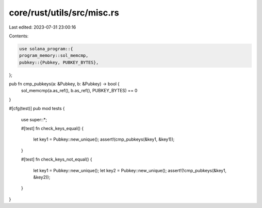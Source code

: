 core/rust/utils/src/misc.rs
===========================

Last edited: 2023-07-31 23:00:16

Contents:

.. code-block:: rs

    use solana_program::{
    program_memory::sol_memcmp,
    pubkey::{Pubkey, PUBKEY_BYTES},
};

pub fn cmp_pubkeys(a: &Pubkey, b: &Pubkey) -> bool {
    sol_memcmp(a.as_ref(), b.as_ref(), PUBKEY_BYTES) == 0
}

#[cfg(test)]
pub mod tests {
    use super::*;

    #[test]
    fn check_keys_equal() {
        let key1 = Pubkey::new_unique();
        assert!(cmp_pubkeys(&key1, &key1));
    }

    #[test]
    fn check_keys_not_equal() {
        let key1 = Pubkey::new_unique();
        let key2 = Pubkey::new_unique();
        assert!(!cmp_pubkeys(&key1, &key2));
    }
}


